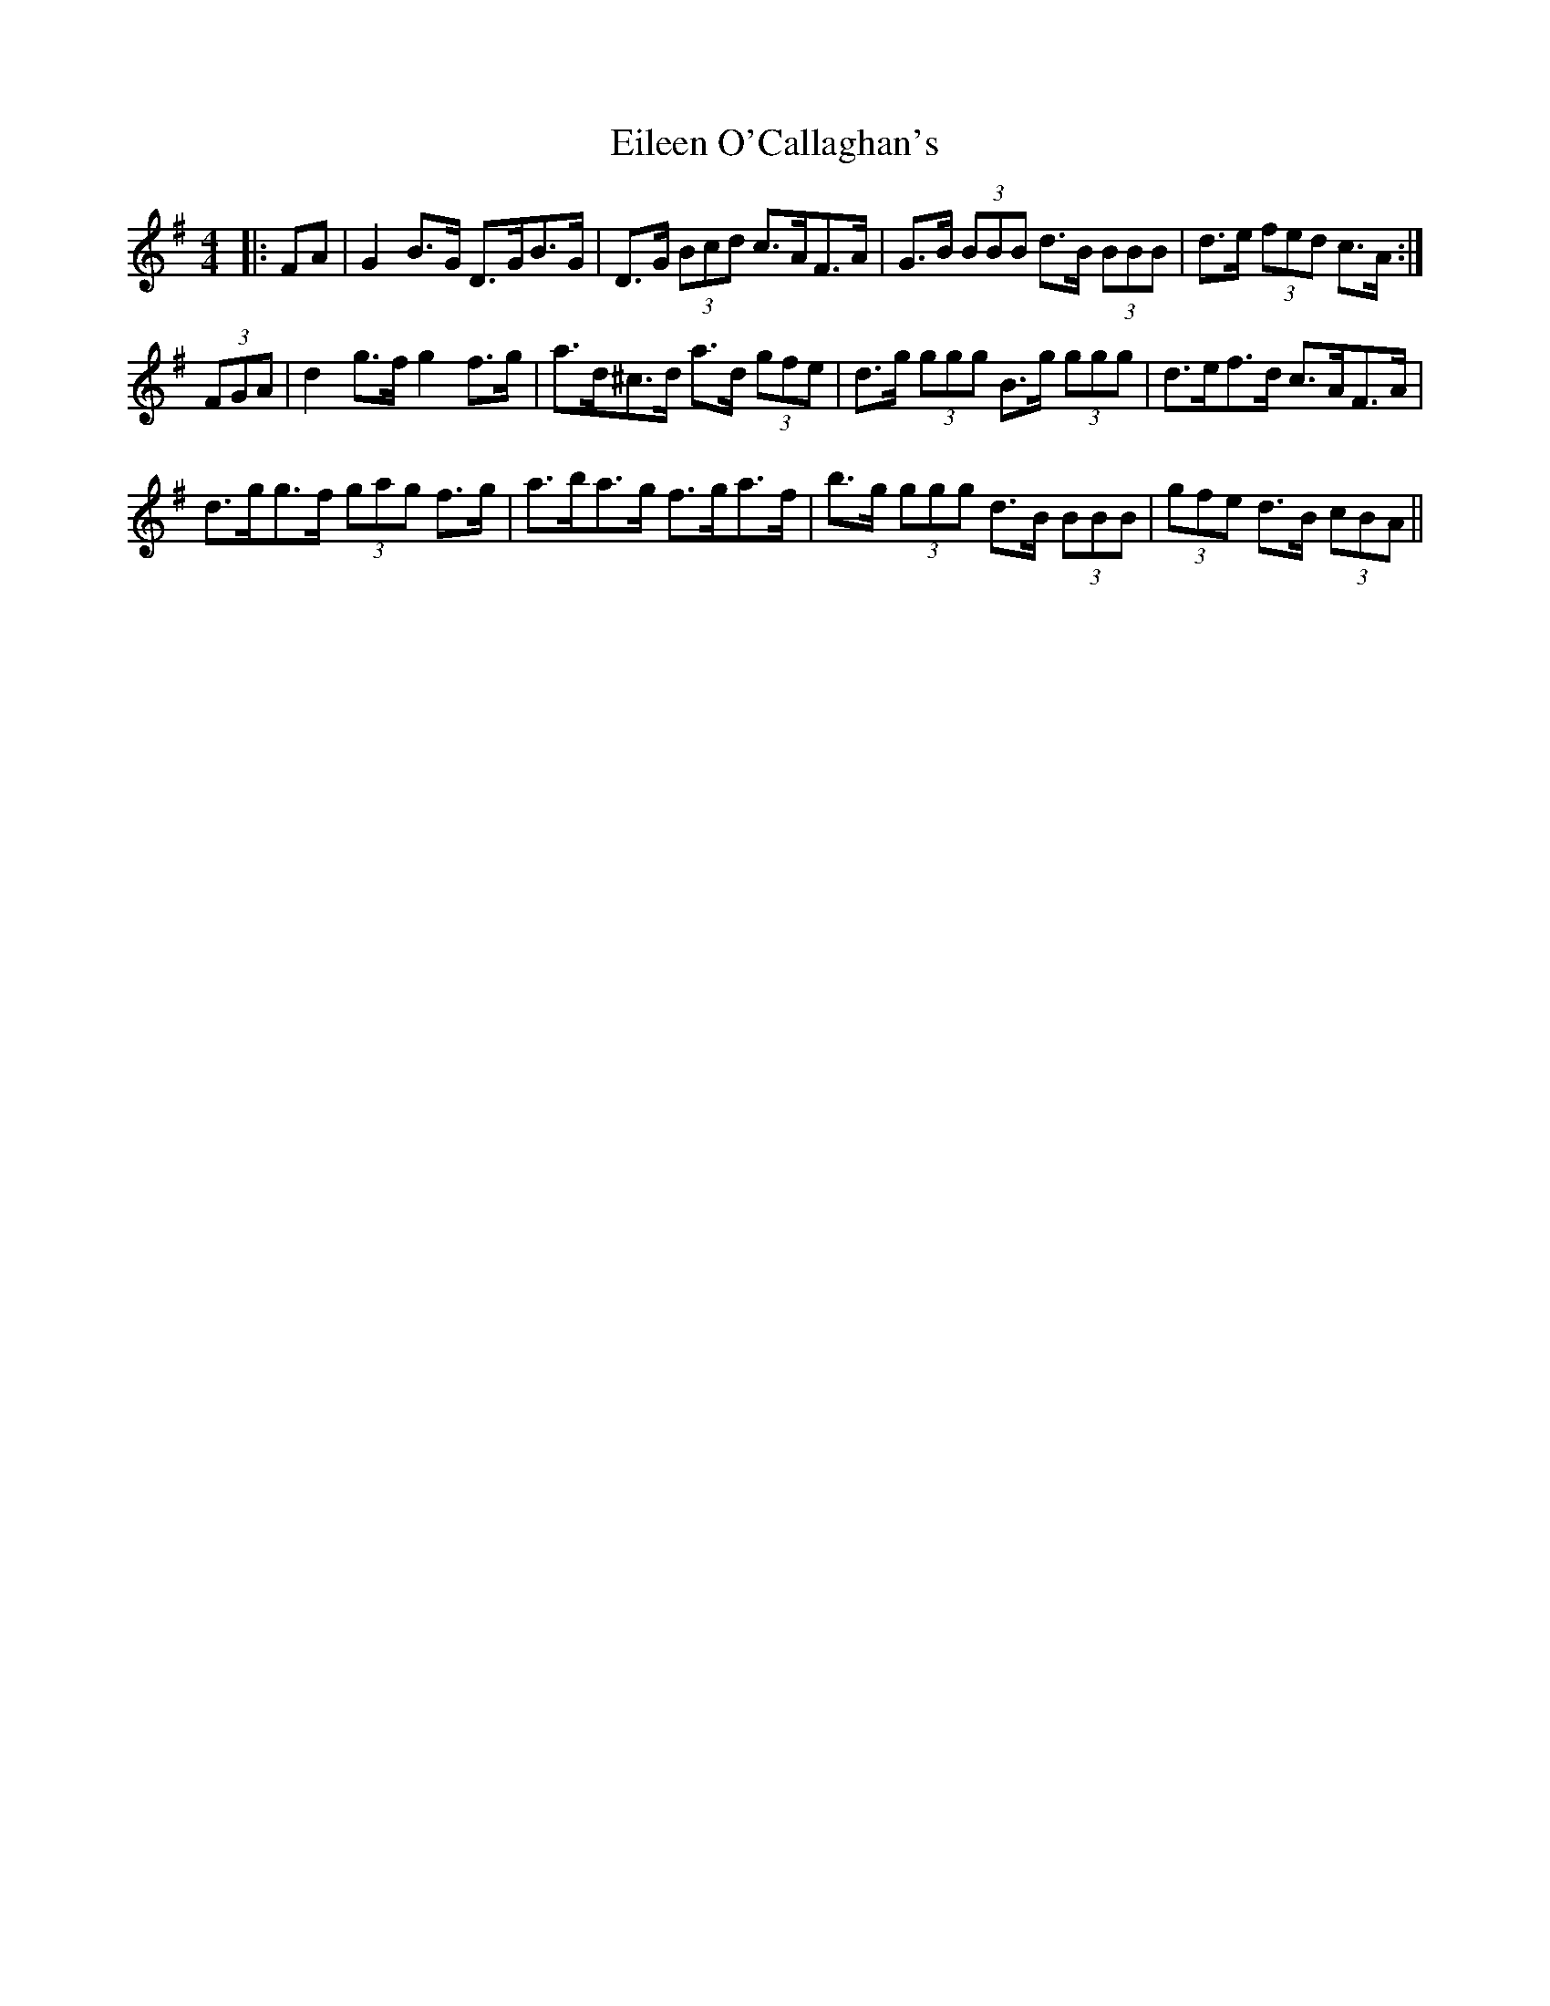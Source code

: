 X: 11653
T: Eileen O'Callaghan's
R: reel
M: 4/4
K: Gmajor
|:FA|G2 B>G D>GB>G|D>G (3Bcd c>AF>A|G>B (3BBB d>B (3BBB|d>e (3fed c>A:|
(3FGA|d2 g>f g2 f>g|a>d^c>d a>d (3gfe|d>g (3ggg B>g (3ggg|d>ef>d c>AF>A|
d>gg>f (3gag f>g|a>ba>g f>ga>f|b>g (3ggg d>B (3BBB|(3gfe d>B (3cBA||

